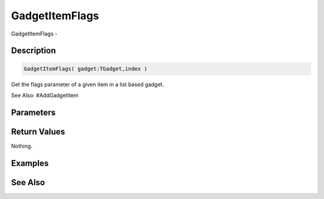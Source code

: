 .. _func_maxgui_gadgetitemflags:

===============
GadgetItemFlags
===============

GadgetItemFlags - 

Description
===========

.. code-block:: blitzmax

    GadgetItemFlags( gadget:TGadget,index )

Get the flags parameter of a given item in a list based gadget.

See Also: #AddGadgetItem

Parameters
==========

Return Values
=============

Nothing.

Examples
========

See Also
========




